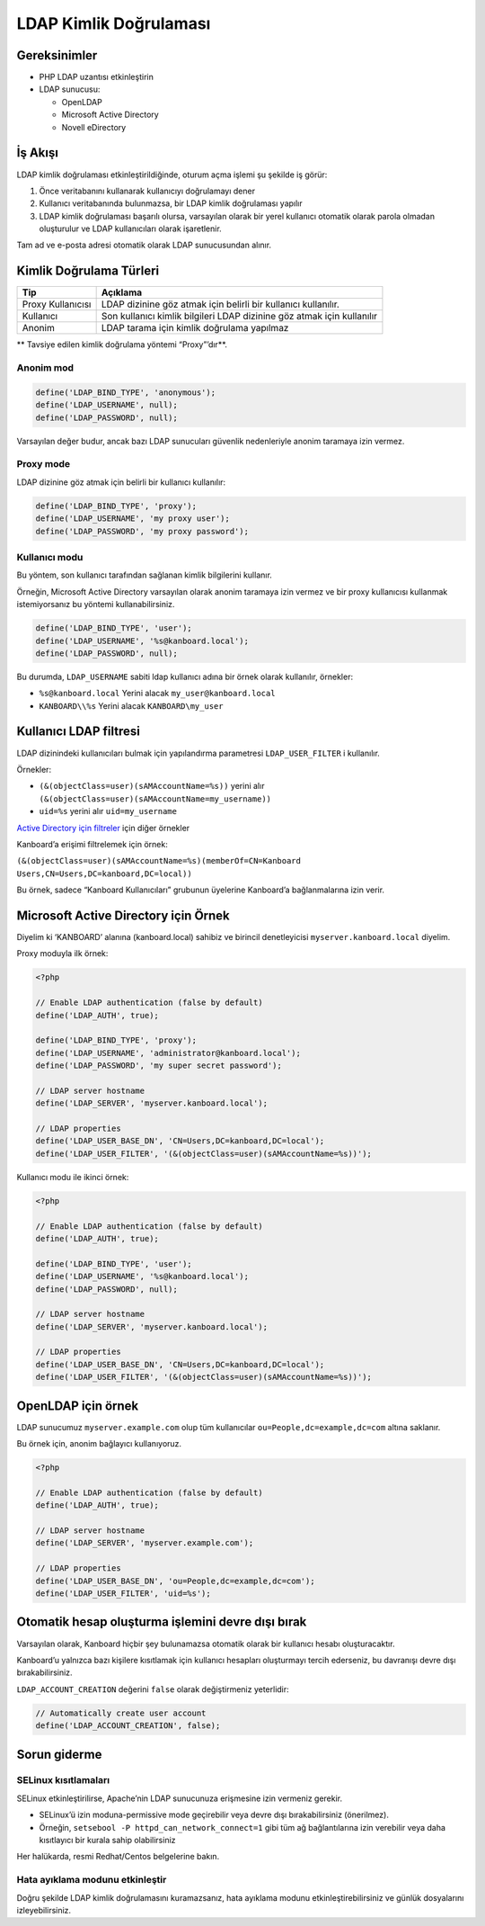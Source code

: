 LDAP Kimlik Doğrulaması
=======================

Gereksinimler
-------------

-  PHP LDAP uzantısı etkinleştirin
-  LDAP sunucusu:

   -  OpenLDAP
   -  Microsoft Active Directory
   -  Novell eDirectory

İş Akışı
--------

LDAP kimlik doğrulaması etkinleştirildiğinde, oturum açma işlemi şu
şekilde iş görür:

1. Önce veritabanını kullanarak kullanıcıyı doğrulamayı dener
2. Kullanıcı veritabanında bulunmazsa, bir LDAP kimlik doğrulaması
   yapılır
3. LDAP kimlik doğrulaması başarılı olursa, varsayılan olarak bir yerel
   kullanıcı otomatik olarak parola olmadan oluşturulur ve LDAP
   kullanıcıları olarak işaretlenir.

Tam ad ve e-posta adresi otomatik olarak LDAP sunucusundan alınır.

Kimlik Doğrulama Türleri
------------------------

+--------------+-------------------------------------------------------+
| Tip          | Açıklama                                              |
+==============+=======================================================+
| Proxy        | LDAP dizinine göz atmak için belirli bir kullanıcı    |
| Kullanıcısı  | kullanılır.                                           |
+--------------+-------------------------------------------------------+
| Kullanıcı    | Son kullanıcı kimlik bilgileri LDAP dizinine göz      |
|              | atmak için kullanılır                                 |
+--------------+-------------------------------------------------------+
| Anonim       | LDAP tarama için kimlik doğrulama yapılmaz            |
+--------------+-------------------------------------------------------+

\*\* Tavsiye edilen kimlik doğrulama yöntemi “Proxy”’dır**.

Anonim mod
~~~~~~~~~~

.. code:: php

    define('LDAP_BIND_TYPE', 'anonymous');
    define('LDAP_USERNAME', null);
    define('LDAP_PASSWORD', null);

Varsayılan değer budur, ancak bazı LDAP sunucuları güvenlik nedenleriyle
anonim taramaya izin vermez.

Proxy mode
~~~~~~~~~~

LDAP dizinine göz atmak için belirli bir kullanıcı kullanılır:

.. code:: php

    define('LDAP_BIND_TYPE', 'proxy');
    define('LDAP_USERNAME', 'my proxy user');
    define('LDAP_PASSWORD', 'my proxy password');

Kullanıcı modu
~~~~~~~~~~~~~~

Bu yöntem, son kullanıcı tarafından sağlanan kimlik bilgilerini
kullanır.

Örneğin, Microsoft Active Directory varsayılan olarak anonim taramaya
izin vermez ve bir proxy kullanıcısı kullanmak istemiyorsanız bu yöntemi
kullanabilirsiniz.

.. code:: php

    define('LDAP_BIND_TYPE', 'user');
    define('LDAP_USERNAME', '%s@kanboard.local');
    define('LDAP_PASSWORD', null);

Bu durumda, ``LDAP_USERNAME`` sabiti ldap kullanıcı adına bir örnek
olarak kullanılır, örnekler:

-  ``%s@kanboard.local`` Yerini alacak ``my_user@kanboard.local``
-  ``KANBOARD\\%s`` Yerini alacak ``KANBOARD\my_user``

Kullanıcı LDAP filtresi
-----------------------

LDAP dizinindeki kullanıcıları bulmak için yapılandırma parametresi
``LDAP_USER_FILTER`` i kullanılır.

Örnekler:

-  ``(&(objectClass=user)(sAMAccountName=%s))`` yerini alır
   ``(&(objectClass=user)(sAMAccountName=my_username))``
-  ``uid=%s`` yerini alır ``uid=my_username``

`Active Directory için
filtreler <http://social.technet.microsoft.com/wiki/contents/articles/5392.active-directory-ldap-syntax-filters.aspx>`__
için diğer örnekler

Kanboard’a erişimi filtrelemek için örnek:

``(&(objectClass=user)(sAMAccountName=%s)(memberOf=CN=Kanboard Users,CN=Users,DC=kanboard,DC=local))``

Bu örnek, sadece “Kanboard Kullanıcıları” grubunun üyelerine Kanboard’a
bağlanmalarına izin verir.

Microsoft Active Directory için Örnek
-------------------------------------

Diyelim ki ‘KANBOARD’ alanına (kanboard.local) sahibiz ve birincil
denetleyicisi ``myserver.kanboard.local`` diyelim.

Proxy moduyla ilk örnek:

.. code:: php

    <?php

    // Enable LDAP authentication (false by default)
    define('LDAP_AUTH', true);

    define('LDAP_BIND_TYPE', 'proxy');
    define('LDAP_USERNAME', 'administrator@kanboard.local');
    define('LDAP_PASSWORD', 'my super secret password');

    // LDAP server hostname
    define('LDAP_SERVER', 'myserver.kanboard.local');

    // LDAP properties
    define('LDAP_USER_BASE_DN', 'CN=Users,DC=kanboard,DC=local');
    define('LDAP_USER_FILTER', '(&(objectClass=user)(sAMAccountName=%s))');

Kullanıcı modu ile ikinci örnek:

.. code:: php

    <?php

    // Enable LDAP authentication (false by default)
    define('LDAP_AUTH', true);

    define('LDAP_BIND_TYPE', 'user');
    define('LDAP_USERNAME', '%s@kanboard.local');
    define('LDAP_PASSWORD', null);

    // LDAP server hostname
    define('LDAP_SERVER', 'myserver.kanboard.local');

    // LDAP properties
    define('LDAP_USER_BASE_DN', 'CN=Users,DC=kanboard,DC=local');
    define('LDAP_USER_FILTER', '(&(objectClass=user)(sAMAccountName=%s))');

OpenLDAP için örnek
-------------------

LDAP sunucumuz ``myserver.example.com`` olup tüm kullanıcılar
``ou=People,dc=example,dc=com`` altına saklanır.

Bu örnek için, anonim bağlayıcı kullanıyoruz.

.. code:: php

    <?php

    // Enable LDAP authentication (false by default)
    define('LDAP_AUTH', true);

    // LDAP server hostname
    define('LDAP_SERVER', 'myserver.example.com');

    // LDAP properties
    define('LDAP_USER_BASE_DN', 'ou=People,dc=example,dc=com');
    define('LDAP_USER_FILTER', 'uid=%s');

Otomatik hesap oluşturma işlemini devre dışı bırak
--------------------------------------------------

Varsayılan olarak, Kanboard hiçbir şey bulunamazsa otomatik olarak bir
kullanıcı hesabı oluşturacaktır.

Kanboard’u yalnızca bazı kişilere kısıtlamak için kullanıcı hesapları
oluşturmayı tercih ederseniz, bu davranışı devre dışı bırakabilirsiniz.

``LDAP_ACCOUNT_CREATION`` değerini ``false`` olarak değiştirmeniz
yeterlidir:

.. code:: php

    // Automatically create user account
    define('LDAP_ACCOUNT_CREATION', false);

Sorun giderme
-------------

SELinux kısıtlamaları
~~~~~~~~~~~~~~~~~~~~~

SELinux etkinleştirilirse, Apache’nin LDAP sunucunuza erişmesine izin
vermeniz gerekir.

-  SELinux’ü izin moduna-permissive mode geçirebilir veya devre dışı
   bırakabilirsiniz (önerilmez).
-  Örneğin, ``setsebool -P httpd_can_network_connect=1`` gibi tüm ağ
   bağlantılarına izin verebilir veya daha kısıtlayıcı bir kurala sahip
   olabilirsiniz

Her halükarda, resmi Redhat/Centos belgelerine bakın.

Hata ayıklama modunu etkinleştir
~~~~~~~~~~~~~~~~~~~~~~~~~~~~~~~~

Doğru şekilde LDAP kimlik doğrulamasını kuramazsanız, hata ayıklama
modunu etkinleştirebilirsiniz ve günlük dosyalarını
izleyebilirsiniz.

